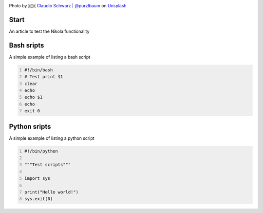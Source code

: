 .. title: First Post
.. slug: first-post
.. date: 2020-12-13 17:54:01 UTC+03:00
.. tags:
.. category:
.. link:
.. description:
.. type: text
.. status: draft
.. author: Sergey <DerNitro> Utkin

.. _Claudio Schwarz | @purzlbaum: https://unsplash.com/@purzlbaum?utm_source=unsplash&amp;utm_medium=referral&amp;utm_content=creditCopyText
.. _Unsplash: https://unsplash.com/s/photos/first?utm_source=unsplash&amp;utm_medium=referral&amp;utm_content=creditCopyText

.. |PostImage| image:: /images/posts/first_post/claudio-schwarz-purzlbaum-jSqwyZ5gP0U-unsplash.jpg
    :width: 40%
    :target: `Claudio Schwarz | @purzlbaum`_

.. |PostImageTitle| replace:: Photo by 🇨🇭 `Claudio Schwarz | @purzlbaum`_ on Unsplash_


|PostImage|

|PostImageTitle|

Start
-----
An article to test the Nikola functionality

Bash sripts
-----------
A simple example of listing a bash script

.. code-block:: bash
    :number-lines:

    #!/bin/bash
    # Test print $1
    clear
    echo
    echo $1
    echo
    exit 0

Python sripts
-------------
A simple example of listing a python script

.. code-block:: python
    :number-lines:

    #!/bin/python

    """Test scripts"""

    import sys

    print("Hello world!")
    sys.exit(0)

